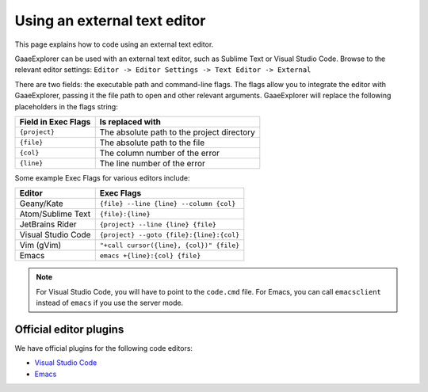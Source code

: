 .. _doc_external_editor:

Using an external text editor
==============================

This page explains how to code using an external text editor.

GaaeExplorer can be used with an external text editor, such as Sublime Text or Visual
Studio Code. Browse to the relevant editor settings: ``Editor -> Editor Settings
-> Text Editor -> External``

.. image:: img/editor_settings.png

There are two fields: the executable path and command-line flags. The flags
allow you to integrate the editor with GaaeExplorer, passing it the file path to open
and other relevant arguments. GaaeExplorer will replace the following placeholders in
the flags string:

+---------------------+-----------------------------------------------------+
| Field in Exec Flags | Is replaced with                                    |
+=====================+=====================================================+
| ``{project}``       | The absolute path to the project directory          |
+---------------------+-----------------------------------------------------+
| ``{file}``          | The absolute path to the file                       |
+---------------------+-----------------------------------------------------+
| ``{col}``           | The column number of the error                      |
+---------------------+-----------------------------------------------------+
| ``{line}``          | The line number of the error                        |
+---------------------+-----------------------------------------------------+

Some example Exec Flags for various editors include:

+---------------------+-----------------------------------------------------+
| Editor              | Exec Flags                                          |
+=====================+=====================================================+
| Geany/Kate          | ``{file} --line {line} --column {col}``             |
+---------------------+-----------------------------------------------------+
| Atom/Sublime Text   | ``{file}:{line}``                                   |
+---------------------+-----------------------------------------------------+
| JetBrains Rider     | ``{project} --line {line} {file}``                  |
+---------------------+-----------------------------------------------------+
| Visual Studio Code  | ``{project} --goto {file}:{line}:{col}``            |
+---------------------+-----------------------------------------------------+
| Vim (gVim)          | ``"+call cursor({line}, {col})" {file}``            |
+---------------------+-----------------------------------------------------+
| Emacs               | ``emacs +{line}:{col} {file}``                      |
+---------------------+-----------------------------------------------------+

.. note:: For Visual Studio Code, you will have to point to the ``code.cmd``
          file. For Emacs, you can call ``emacsclient`` instead of ``emacs`` if
          you use the server mode.

Official editor plugins
-----------------------

We have official plugins for the following code editors:

- `Visual Studio Code <https://github.com/godotengine/godot-vscode-plugin>`_
- `Emacs <https://github.com/godotengine/emacs-gdscript-mode>`_
